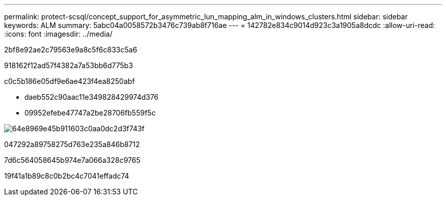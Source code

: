 ---
permalink: protect-scsql/concept_support_for_asymmetric_lun_mapping_alm_in_windows_clusters.html 
sidebar: sidebar 
keywords: ALM 
summary: 5abc04a0058572b3476c739ab8f716ae 
---
= 142782e834c9014d923c3a1905a8dcdc
:allow-uri-read: 
:icons: font
:imagesdir: ../media/


[role="lead"]
2bf8e92ae2c79563e9a8c5f6c833c5a6

918162f12ad57f4382a7a53bb6d775b3

c0c5b186e05df9e6ae423f4ea8250abf

* daeb552c90aac11e349828429974d376
* 09952efebe47747a2be28706fb559f5c


image::../media/asymmetric_lun_mapping_diagram.gif[64e8969e45b911603c0aa0dc2d3f743f]

047292a89758275d763e235a846b8712

7d6c564058645b974e7a066a328c9765

19f41a1b89c8c0b2bc4c7041effadc74
